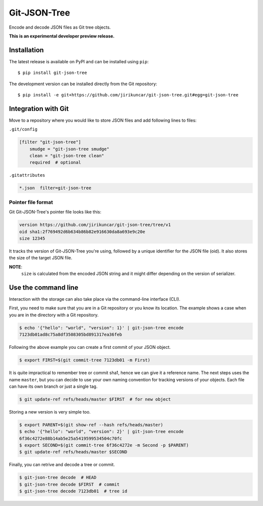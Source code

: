 ===============
 Git-JSON-Tree
===============

.. image:: https://img.shields.io/travis/jirikuncar/git-json-tree.svg
   :target: https://travis-ci.org/jirikuncar/git-json-tree

.. image:: https://img.shields.io/coveralls/jirikuncar/git-json-tree.svg
   :target: https://coveralls.io/r/jirikuncar/git-json-tree

.. image:: https://img.shields.io/github/tag/jirikuncar/git-json-tree.svg
   :target: https://github.com/jirikuncar/git-json-tree/releases

.. image:: http://readthedocs.org/projects/git-json-tree/badge/?version=latest
   :target: http://git-json-tree.readthedocs.io/en/latest/?badge=latest
   :alt: Documentation Status

.. image:: https://img.shields.io/github/license/jirikuncar/git-json-tree.svg
   :target: https://github.com/jirikuncar/git-json-tree/blob/master/LICENSE

Encode and decode JSON files as Git tree objects.

**This is an experimental developer preview release.**

Installation
------------

The latest release is available on PyPI and can be installed using
``pip``:

::

    $ pip install git-json-tree

The development version can be installed directly from the Git repository:

::

    $ pip install -e git+https://github.com/jirikuncar/git-json-tree.git#egg=git-json-tree


Integration with Git
--------------------

Move to a repository where you would like to store JSON files and
add following lines to files:

``.git/config``

.. code-block:: ini

   [filter "git-json-tree"]
       smudge = "git-json-tree smudge"
       clean = "git-json-tree clean"
       required  # optional

``.gitattributes``

.. code-block:: text

   *.json  filter=git-json-tree


Pointer file format
~~~~~~~~~~~~~~~~~~~

Git Git-JSON-Tree's pointer file looks like this:

.. code-block:: text

   version https://github.com/jirikuncar/git-json-tree/tree/v1
   oid sha1:2f769492d6b634b86b82e916630da8a693e9c20e
   size 12345

It tracks the version of Git-JSON-Tree you're using, followed by a unique
identifier for the JSON file (oid). It also stores the size of the target JSON
file.

**NOTE**:
   ``size`` is calculated from the encoded JSON string and it might differ
   depending on the version of serializer.


Use the command line
--------------------

Interaction with the storage can also take place via the command-line
interface (CLI).

First, you need to make sure that you are in a Git repository or you
know its location. The example shows a case when you are in the directory
with a Git repository.

.. code-block:: console

   $ echo '{"hello": "world", "version": 1}' | git-json-tree encode
   7123db01ad8c75a8df3508305bd891317ea36feb

Following the above example you can create a first commit of your JSON object.

.. code-block:: console

   $ export FIRST=$(git commit-tree 7123db01 -m First)

It is quite impractical to remember tree or commit sha1, hence we can give it
a reference name. The next steps uses the name ``master``, but you can decide
to use your own naming convention for tracking versions of your objects. Each
file can have its own branch or just a single tag.

.. code-block:: console

   $ git update-ref refs/heads/master $FIRST  # for new object

Storing a new version is very simple too.

.. code-block:: console

   $ export PARENT=$(git show-ref --hash refs/heads/master)
   $ echo '{"hello": "world", "version": 2}' | git-json-tree encode
   6f36c4272e88b14ab5e25a5419599534504c70fc
   $ export SECOND=$(git commit-tree 6f36c4272e -m Second -p $PARENT)
   $ git update-ref refs/heads/master $SECOND

Finally, you can retrive and decode a tree or commit.

.. code-block:: console

   $ git-json-tree decode  # HEAD
   $ git-json-tree decode $FIRST  # commit
   $ git-json-tree decode 7123db01  # tree id


